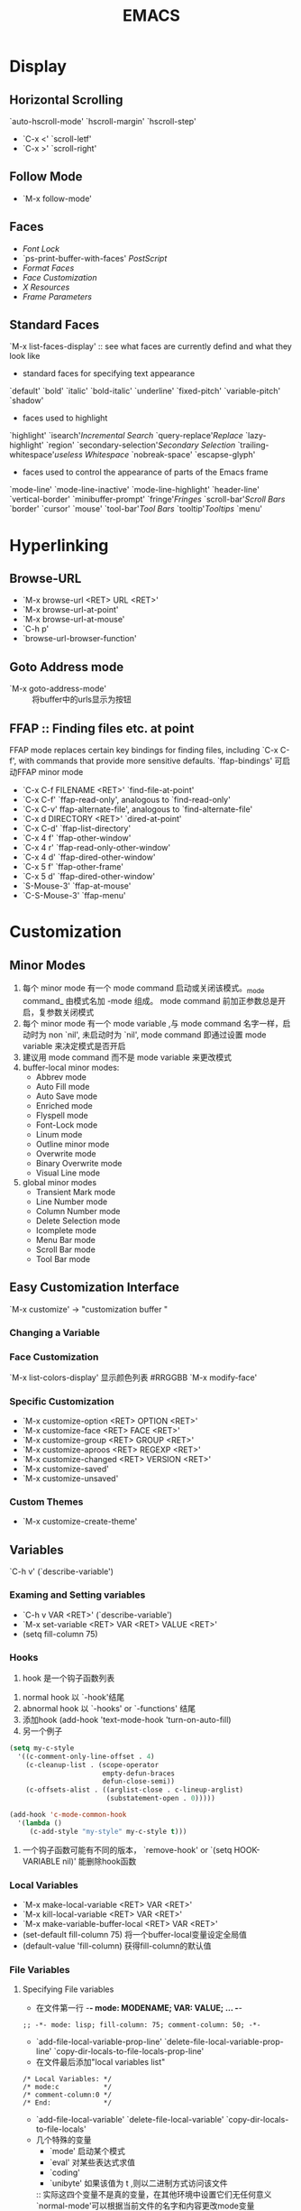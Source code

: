 #+BEGIN_COMMENT
.. title: Emacs 笔记
.. slug: emacs-notes
.. date: 2013-8-05 00:38:01 +0800
.. tags: emacs, notes
.. link: 
.. description: 
.. type: text
#+END_COMMENT

#+HTML: <!-- TEASER_END -->

#+TITLE: EMACS

* Display
** Horizontal Scrolling
   `auto-hscroll-mode' `hscroll-margin' `hscroll-step'
   + `C-x <' `scroll-letf'
   + `C-x >' `scroll-right'
** Follow Mode
   + `M-x follow-mode'
** Faces
   + [[Font Lock]]
   + `ps-print-buffer-with-faces' [[PostScript]]
   + [[Format Faces]]
   + [[Face Customization]]
   + [[Resources][X Resources]]
   + [[Frame Parameters]]
** Standard Faces
   `M-x list-faces-display' :: see what faces are currently defind and what they look like
   + standard faces for specifying text appearance
   `default' `bold' `italic' `bold-italic' `underline' `fixed-pitch' `variable-pitch' `shadow'
   + faces used to highlight
   `highlight' `isearch'[[Incremental Search]] `query-replace'[[Replace]] `lazy-highlight' `region' `secondary-selection'[[Secondary Selection]] `trailing-whitespace'[[useless Whitespace]] `nobreak-space' `escapse-glyph'
   + faces used to control the appearance of parts of the Emacs frame
   `mode-line' `mode-line-inactive' `mode-line-highlight' `header-line' `vertical-border' `minibuffer-prompt' `fringe'[[Fringes]] `scroll-bar'[[Scroll Bars]] `border' `cursor' `mouse' `tool-bar'[[Tool Bars]] `tooltip'[[Tooltips]] `menu'
* Hyperlinking
** Browse-URL
   + `M-x browse-url <RET> URL <RET>'
   + `M-x browse-url-at-point'
   + `M-x browse-url-at-mouse'
   + `C-h p'
   + `browse-url-browser-function'
** Goto Address mode
   + `M-x goto-address-mode' :: 将buffer中的urls显示为按钮
** FFAP  :: Finding files etc. at point
   FFAP mode replaces certain key bindings for finding files, including `C-x C-f', with commands that provide more sensitive defaults.
   `ffap-bindings' 可启动FFAP minor mode
   + `C-x C-f FILENAME <RET>' `find-file-at-point'
   + `C-x C-f' `ffap-read-only', analogous to `find-read-only'
   + `C-x C-v' ffap-alternate-file', analogous to `find-alternate-file'
   + `C-x d DIRECTORY <RET>' `dired-at-point'
   + `C-x C-d' `ffap-list-directory'
   + `C-x 4 f' `ffap-other-window'
   + `C-x 4 r' `ffap-read-only-other-window'
   + `C-x 4 d' `ffap-dired-other-window'
   + `C-x 5 f' `ffap-other-frame'
   + `C-x 5 d' `ffap-dired-other-window'
   + `S-Mouse-3' `ffap-at-mouse'
   + `C-S-Mouse-3' `ffap-menu'
* Customization
** Minor Modes
1) 每个 minor mode 有一个 mode command 启动或关闭该模式。_mode command_ 由模式名加 -mode 组成。 mode command 前加正参数总是开启，复参数关闭模式
2) 每个 minor mode 有一个 mode variable ,与 mode command 名字一样，启动时为 non `nil', 未启动时为 `nil', mode command 即通过设置 mode variable  来决定模式是否开启
3) 建议用 mode command 而不是 mode variable  来更改模式
4) buffer-local minor modes:
   + Abbrev mode
   + Auto Fill mode
   + Auto Save mode
   + Enriched mode
   + Flyspell mode 
   + Font-Lock mode
   + Linum mode 
   + Outline minor mode
   + Overwrite mode 
   + Binary Overwrite mode
   + Visual Line mode
5) global minor modes
   + Transient Mark mode
   + Line Number mode
   + Column Number mode
   + Delete Selection mode
   + Icomplete mode 
   + Menu Bar mode
   + Scroll Bar mode 
   + Tool Bar mode
** Easy Customization Interface
   `M-x customize' -> "customization buffer "
*** Changing a Variable
*** Face Customization
    `M-x list-colors-display' 显示颜色列表 #RRGGBB
    `M-x modify-face'
*** Specific Customization
 + `M-x customize-option <RET> OPTION <RET>'
 + `M-x customize-face <RET> FACE <RET>'
 + `M-x customize-group <RET> GROUP <RET>'
 + `M-x customize-aproos <RET> REGEXP <RET>'
 + `M-x customize-changed <RET> VERSION <RET>'
 + `M-x customize-saved'
 + `M-x customize-unsaved'
*** Custom Themes
 + `M-x customize-create-theme'
   
** Variables
   `C-h v' (`describe-variable')
*** Examing and Setting variables
 + `C-h v VAR <RET>' (`describe-variable')
 + `M-x set-variable <RET> VAR <RET> VALUE <RET>'
 + (setq fill-column 75)
*** Hooks
    1) hook 是一个钩子函数列表
2) normal hook 以 `-hook'结尾
3) abnormal hook 以 `-hooks' or `-functions' 结尾
4) 添加hook (add-hook 'text-mode-hook 'turn-on-auto-fill)
5) 另一个例子
#+BEGIN_SRC emacs-lisp
     (setq my-c-style
       '((c-comment-only-line-offset . 4)
         (c-cleanup-list . (scope-operator
                            empty-defun-braces
                            defun-close-semi))
         (c-offsets-alist . ((arglist-close . c-lineup-arglist)
                             (substatement-open . 0)))))

     (add-hook 'c-mode-common-hook
       '(lambda ()
          (c-add-style "my-style" my-c-style t)))
#+END_SRC
6) 一个钩子函数可能有不同的版本， `remove-hook' or `(setq HOOK-VARIABLE nil)' 能删除hook函数
*** Local Variables
 + `M-x make-local-variable <RET> VAR <RET>'
 + `M-x kill-local-variable <RET> VAR <RET>'
 + `M-x make-variable-buffer-local <RET> VAR <RET>'
 + (set-default fill-column 75) 将一个buffer-local变量设定全局值
 + (default-value 'fill-column) 获得fill-column的默认值
*** File Variables
**** Specifying File variables
 +  在文件第一行 -*- mode: MODENAME; VAR: VALUE; ... -*-
 #+BEGIN_EXAMPLE
 ;; -*- mode: lisp; fill-column: 75; comment-column: 50; -*-
 #+END_EXAMPLE
 + `add-file-local-variable-prop-line'
   `delete-file-local-variable-prop-line'
   `copy-dir-locals-to-file-locals-prop-line'
 + 在文件最后添加"local variables list"
 #+BEGIN_EXAMPLE
     /* Local Variables: */
     /* mode:c           */
     /* comment-column:0 */
     /* End:             */
 #+END_EXAMPLE
 + `add-file-local-variable'
   `delete-file-local-variable'
   `copy-dir-locals-to-file-locals'
 + 几个特殊的变量
   * `mode' 启动某个模式
   * `eval' 对某些表达式求值
   * `coding' 
   * `unibyte' 如果该值为 t ,则以二进制方式访问该文件
   :: 实际这四个变量不是真的变量，在其他环境中设置它们无任何意义
   `normal-mode'可以根据当前文件的名字和内容更改mode变量
**** Safe File Variables
*** Directory Variables
 + `.dir-locals.el' file.
 + `add-dir-local-variable'
 + `delete-dir-local-variable'
 + `copy-file-locals-to-dir-locals'
   
** Key Bindings
*** Events
#+BEGIN_SRC emacs-lisp
    this-command-keys
    this-command-keys-vector
read-key-sequence
read-key-sequence-vector
listify-key-sequence

#+END_SRC

*** Keymaps
   + keymap, global keymap
   + `self-insert-command'
*** `(elisp) Format of Keymaps'
:: what a keymap looks like.
*** create Keymaps
#+BEGIN_SRC emacs-lisp
(make-sparse-keymap &optional promt)
(make-keymap &optional promt) ;; with char-table all binds to nil
(copy-keymap keymap)
(keymap-parent keymap)
(set-keymap-parent keymap)
(make-composed-keymap maps &optional parent)
#+END_SRC

*** Prefix Keymaps
    the binding of `C-x' is the symbol `Control-X-preifx'
   + `ctl-x-map' `C-x'
   + `help-map' `C-h'
   + `esc-map' `<ESC>'
   + `ctl-x-4-map' `C-x 4'
   + `mode-specific-map' `C-c'
   `define-prefix-command'
*** active keymaps
#+BEGIN_SRC emacs-lisp
set-temporary-overlay-map
overriding-terminal-local-map
overriding-local-map
(current-active-maps &optional olp position)
(key-binding key &optional accept-defaults no-remap position)
;; `(elisp) Controlling Active Maps'
(current-global-map)
(current-local-map)
(current-minor-mode-maps)
(use-global-map keymap)
(use-local-map keymap)
global-map
minor-mode-map-alist
minor-mode-overriding-map-alist

;; TODO
special-event-map
#+END_SRC
*** search keymaps
伪码
#+BEGIN_SRC emacs-lisp
  (or (cond
       (overriding-terminal-local-map
        (FIND-IN overriding-terminal-local-map))
       (overriding-local-map
        (FIND-IN overriding-local-map))
       ((or (FIND-IN (get-char-property (point) 'keymap))
            (FIND-IN TEMP-MAP)
            (FIND-IN-ANY emulation-mode-map-alists)
            (FIND-IN-ANY minor-mode-overriding-map-alist)
            (FIND-IN-ANY minor-mode-map-alist)
            (if (get-text-property (point) 'local-map)
                (FIND-IN (get-char-property (point) 'local-map))
              (FIND-IN (current-local-map))))))
      (FIND-IN (current-global-map)))
  
#+END_SRC

*** Local Keymaps
*** Minibuffer Keymaps
   + `minibuffer-local-map':: for ordinary input (no completion)
   + `minibuffer-local-ns-map' :: similar,except that <SPC> exits like <RET>
   + `minibuffer-local-completion-map' :: for permissive completion
   + `minibuffer-local-must-match-map' :: for strict completion and for cautious completion
   + `minibuffer-local-filename-completion-map'
   + `minibuffer-local-must-match-filename-map'
*** Rebinding
   + `M-x global-set-key <RET> KEY CMD <RET>'
   + `M-x local-set-key <RET> KEY CMD <RET>'
   + `M-x global-unset-key <RET> KEY CMD <RET>'
   + `M-x local-unset-key <RET> KEY CMD <RET>'
   + substitute-key-definition
   + suppress-keymap 

*** Init Rebinding
#+BEGIN_SRC emacs-lisp
;; the use of `kbd' macro
(global-set-key (kbd "C-z") 'shell)
(global-set-key (kbd "C-c y") 'clipboard-yank)
(global-set-key (kbd "C-M-q") 'query-replace)
(global-set-key (kbd "C-<f5>") 'linum-mode)
(global-set-key (kbd "C-<right>") 'forward-sentence)
(global-set-key (kbd "<mouse-2>") 'mouse-save-then-kill)
(global-set-key (kbd "C-<down-mouse-3>") 'mouse-yank-at-click)
;;use lisp string or vector to secify the key sequence
(global-set-key "\C-x\M-l" 'make-symbolic-link)
(global-set-key "\C-x\t" 'indent-rigidly)
(global-set-key [?\C-=] 'make-symbolic-link)
(global-set-key [?\M-\C-=] 'make-symbolic-link)
(global-set-key [?\H-a] 'make-symbolic-link)
(global-set-key [f7] 'make-symbolic-link)
(global-set-key [C-mouse-1] 'make-symbolic-link)
(global-set-key [?\C-z ?\M-l] 'make-symbolic-link)

(add-hook 'texinfo-mode-hook
               '(lambda ()
                  (define-key texinfo-mode-map "\C-cp" 'backward-paragraph)
                  (define-key texinfo-mode-map "\C-cn" 'forward-paragraph)))
#+END_SRC
    
*** Modifier keys
*** Rebinding Function Keys
    功能键拥有自己的lisp name 详见手册
    举例：`left', `right', `up', `down', `f1', `home', `kp-add', `kp-0' 
    
*** Named ASCII Control Characters
    <TAB>与 `C-i'
*** Rebinding Mouse Buttons
*** Disabling Commands
#+BEGIN_SRC emacs-lisp
(put 'delete-region 'disabled t)
(put 'delete-region 'disabled
         "it's better to use `kill-region' instead.'n")
;;`M-x enable-command'
;;`M-x disable-command'
#+END_SRC
** Syntax
   Syntax table
** Init File
*** Init Syntax
    + `setq'
*** Init Examle
#+BEGIN_SRC lisp -n
(add-to-list 'load-path "/path/to/lisp/libraries")
(setq c-tab-always-indent nil)
(setq-default case-fold-search nil)
(setq user-mail-address "eude.xj@gmail.com")
(set-default major-mode 'text-mode)
(set-language-environment "Latin-1")
(line-number-mode 0)
(add-hook 'text-mode-hook 
  '(lambda () (auto-fill-mode 1)))
(add-hook 'text-mode-hook 'turn-on-auto-fill)
;; `foo.elc' or `foo.el'
(load "foo")
(autoload 'myfunction' "mypackage" "Do what I say." t)
(global-set-key "\C-xl" 'make-symbolic-link)
(define-key global-map "\C-xl" 'make-symbolic-link)
(substitute-key-definition 'next-line 'forward-line global-map)
(global-unset-key "\C-x\C-v")
(modify-syntax-entry ?\$ "." text-mode-syntax-table)
(put 'narrow-to-region 'disabled nil)
(if (fboundp 'blink-cursor-mode)
    (blink-cursor-mode 0))
(if (boundp 'coding-category-utf-8)
    (set-coding-priority '(coding-catergory-utf-8)))
(condition case ()
    (set-face-background 'region "grey75")
  (error nil))
#+END_SRC
*** Terminal Init
*** Find init
*** Init Non-ASCII
* Emacs 中的查找[fn:1]<2013-08-31 Sat 22:55>
** 最基本的东西
   *C-s* 开始正向查找
   *C-r* 开始方向查找
   这两个命令进入了查找模式，在 Emacs 中的术语叫做 Incremental Search ， 也就是在你输入要 查找的字符的时候，同时高亮显示找到的部分。
   下面的操作都是先按 *C-s* 或者 *C-r* 后， 进入 Incremental Search Mode 之后的操作。
- *C-r* , *C-s* ， 分别是向前查找和向后查找当前输入的内容。
  如果当前内容是空的，也就是说你连续两次输入 *C-s* ，那么就是 “查找下一个 (Find next)”的 操作。第一次是C-s 把你带入了 Incremental Search Mode ， 第二次的 *C-s* 表示查找上一次查 过的东西。 *C-r* 类似，只不过方向相反。
- *C-w* 查找光标除所在的单词
  例如， 你可以输入 *C-r* 然后马上输入 *C-w* ， 光标所在位置的单词就自动变成了要查找的内容。
  多次输入 *C-w* 后面的单词就会一个一个 的变成了查找内容一部分。
  *C-w* 还可以和上面介绍的 *C-s* *C-r* 配合使用。*C-s* 进入 Incremental Search Mode. 然后输入 void f 然后光标会停留在一个 void f 的单词上，也许是 void far ，然后用 *C-s* 或者 *C-r* 找 到某个 void f 的地方，然后 *C-w* 就可以把 f 后面的单词补全了。
- *C-y* 把光标所在位置到行尾的部分作为查找内容
  和 *C-w* 类似，只不过输入的不是一个单词， 而是整整一行。
- *M-y* 把 kill ring 中的东西输入为当前要查找的内容
- *M-c* 切换大小写敏感。
- *M-r* 切换是普通查找还是正则表达式查找。
- *M-e* 编辑要查找的内容
  Incremental Search 会随着用户的输入不断的改变光标的位置，有的时候很讨厌，那么就可以 *M-e* 编辑要查找的内容，然后按 Enter 回到 Incremetal Search 。
- *M-n* *M-p* 浏览查找历史纪录
  可以查找以前 查找过的内容。
- *C-q* *C-j* 查找多行文字。
  如果你要的查找的内容是多行文字，也就是说，查找内容中含有换行字符 *C-j* 但是， Enter 键又 作为结束查找的操作，一按 Enter 就退出了查找模式了。那么 *C-q* *C-j* 可以解决这个问题。 可 以查看 如何输入特殊的控制字符 。
     
** 用 Nonincremental Search 查找
   如果不习惯 Incremetal Search 的方式，那么可以 *C-s* <RET> ，也就是按了 *C-s* 之后，马上按 一个回车，就用 Nonincremental Search 的方式查找，这种查找方式和普通的编辑器几乎一样。
   使用 moccur 在所有打开的文件内查找
   本来 M-x occur 可以在一个 buffer 的查找某一个正则表达式。 moccur 提供更加强大 的功能。安装了 moccur 之后 ，如果进入 incremetal 查找功能，除了上面介绍的一些 功能，有多了两个新的功能。下面的操作都是先按 *C-s* 或者 *C-r* 后 进入 Incremental Search Mode 之后的操作。
   *M-o*, 小写的 o , 列出来当前 buffer 内的所有查找内容
   *M-O*, 大写的 O , 列出来所有打开的 buffer 中出现的查找内容。
** 在多个文件中查找
+ find-dired
  
运行外部命令 find , 产生文件列表，然后进入 dired 模式。
+ find-grep-dired
  
运行外部命令 find，用 grep 过滤文件， ls 产生目录列表，然后进入 dired 模式，这样 列出所有包含某些字符的文件列表。可以使用 dired-do-query-replace-regexp 在文件列 表中查找并替换。可以递归所有子目录。可以用各种条件过滤文件，详细可以查看 find 命 令的帮助。
grep

+ 在当前目录中查找指定的 regexp 。
grep-find

运行 find , grep ，然后产生类似于 compile 的结果，可以查看哪些文件在什么地方包含 了匹配了指定的 regexp 。用 *C-x* ` 浏览结果。可以递归所有子目录。，详细可以查看 find 命令的帮助。
dired-do-query-replace-regexp

在任何 dired 模式下，对于所有带有标记的文件进行查找替换。
** 替换
   
   在 transient mode 下，如果 region 是激活状态下，那么就调用 query-replace-selection , 这个函数和 query-replace 几乎完全一样，不同的是， query-replace-selection 用当前选择的 region 作为被替换的部分，而不是等用户输入。
#+begin_src emacs-lisp
(defun query-replace-selection (to-string &optional delimited start end)
  "query reqlace the current selection in transient mark mode."
  (interactive (list
                (read-from-minibuffer (format "Query replace %s with: "
                                              (buffer-substring (point) (mark)))
                                      nil nil nil
                                      query-replace-to-history-variable
                                      (buffer-substring (point) (mark))
                                      t)
                nil nil nil
                ))
  (perform-replace (buffer-substring (point) (mark)) to-string t nil delimited nil nil start end))
(wcy-define-2bind-transient-mode
 wcy-query-replace-or-query-replace-selection
 'query-replace-selection
 'query-replace)
(global-set-key (kbd "M-%") 'wcy-query-replace-or-query-replace-selection)
#+end_src 
   
   wcy-define-2bind-transient-mode 的定义参见 其他编辑技巧 中的 *C-w* 部分。
   
#+begin_src emacs-lisp :tangle yes
;; 在 C-s 进入 incremental search 的时候， 按 M-i ， 替换当前查找内容
(define-key isearch-mode-map (kbd "M-i") 'isearch-query-replace-current)
(defun isearch-query-replace-current ()
  "replace current searching string."
  (interactive)
  (let ((case-fold-search isearch-case-fold-search)
        (from-string isearch-string))
    (if (not isearch-success)
        (message "search string not found")
      (progn
       (isearch-exit)
       (goto-char (min (point) isearch-other-end)))
      ;;(isearch-abort)
      (perform-replace
       from-string
       (read-from-minibuffer (format "Query replace %s with: "
                                     from-string)
                             from-string nil nil
                             query-replace-to-history-variable
                             from-string
                             t)
       t ; query flag
       isearch-regexp

       nil))))

;; 进入 incremental search mode 之后，有些命令可以根据光标所在位置补全要查找内容，
;; 例如 C-w 可以补全一个词。但是如果按多了 C-w 就不能回退了，而且不能精确定位，
;; 下面的键绑定重新定义了一些常用的光标移动命令，根据光标移动，自动补齐查找内容，
;; 例如 C-f 自动补齐光标处的一个字符。
(define-key isearch-mode-map (kbd "C-e") 'isearch-move-point)
(define-key isearch-mode-map (kbd "C-a") 'isearch-move-point)
(define-key isearch-mode-map (kbd "M-e") 'isearch-move-point)
(define-key isearch-mode-map (kbd "M-a") 'isearch-move-point)
(define-key isearch-mode-map (kbd "C-M-e") 'isearch-move-point)
(define-key isearch-mode-map (kbd "C-M-a") 'isearch-move-point)
(define-key isearch-mode-map (kbd "C-f") 'isearch-move-point)
(define-key isearch-mode-map (kbd "C-b") 'isearch-move-point)
(define-key isearch-mode-map (kbd "M-f") 'isearch-move-point)
(define-key isearch-mode-map (kbd "M-b") 'isearch-move-point)
(define-key isearch-mode-map (kbd "C-M-f") 'isearch-move-point)
(define-key isearch-mode-map (kbd "C-M-b") 'isearch-move-point)
(defun isearch-move-point ()
  (interactive)
  (when isearch-success
    (save-excursion
      (let ((overriding-terminal-local-map nil)
            (old-point (or isearch-other-end (point))))
        (call-interactively (key-binding (this-command-keys)))
        (setq isearch-string (buffer-substring-no-properties  old-point
                                                              (point))
              isearch-message
              (mapconcat 'isearch-text-char-description
                         isearch-string "")
              ;; Don't move cursor in reverse search.
              isearch-forward (cond
                               ((< old-point (point)) t)
                               ((> old-point (point)) nil)
                               ((= old-point (point)) isearch-forward))
              )))
    (isearch-search-and-update)))

#+end_src
+ query-replay 中可以用在 _replacement_ 中用 *"\&'"* 替代完全匹配的字符串
** Emacs 的其他编辑技巧
   
*** 数字增减和循环改变文字
#+begin_src emacs-lisp :tangle yes
;; 下面的几个函数可以实现自动增加数字，和循环改变文本的功能。定义方法是
;; 1. 一个 (regexp . (lambda () ....) 的方式。 下面的第一个定义就提供了自动增加
;; 和减少数字的功能。
;; 2. 一个含有字符串的 list ， 那么就会在这些字符串中循环选择。
;; M-x wcy-rotate-text 可以接受 C-u 的参数，负数表示减少数字或者反向循环。
;; 参数的大小可以指定增加或者减少多少，或者循环的步长。

(defvar wcy-rotate-text-definations
  '(("-?[0-9]+" . (lambda ()
                    (format "%d" (+ rotate-arg (string-to-number (match-string 0))))))
    ("zero" "one" "two" "three" "four" "five" "six" "seven" "eight" "nine")
    ("Sunday"  "Monday"   "Tuesday"   "Wednesday"   "Thursday"   "Friday"
     "Saturday")
    )
  "
a list of ROT text defination. each element is a defination.
element can be a list of string.
element can be a cons. (REGEXP . func)
if REGEXP matched, func is called with no args, return value is the next value.
")

(defun wcy-rotate-text-aux ()
  (catch 'break
    (mapc
     #'(lambda (def)
         (let ((regexp (if (functionp (cdr def))
                           (car def)
                         (mapconcat 'regexp-quote def "\\|")))
               (func (if (functionp (cdr def))
                         (cdr def)
                       #'(lambda ()
                           (let* ((l (length def))
                                  (r (length (member (match-string 0) def)))
                                  (i (% (+ rotate-arg (- l r)) l)))
                             (format "%s" (nth i def)))))))
           (if (re-search-forward regexp (line-end-position) t nil)
               (throw 'break (funcall func)))))
     wcy-rotate-text-definations)
    nil))
(defun wcy-rotate-text(rotate-arg)
  (interactive "p")
  (let ((x (wcy-rotate-text-aux)))
    (when x
      (replace-match x)
      (goto-char (match-beginning 0)))))
#+end_src
*** 智能标记
#+begin_src emacs-lisp :tangle yes
;;这个功能绑定在 C-3 上。这个功能就是根据光标的所在位置，智能的选择一块区域，也就
;;是设置成为当前的 point 和 mark。这样就可以方便的拷贝或者剪切，或者交换他们的位
;;置。

;;如果当前光标在一个单词上，那么区域就是这个单词的开始和结尾分别。
;;如果当前光标在一个连字符上，那么就选择包含连字符的一个标识符。

;;这个两个的是有区别的，而且根据不同的 mode 的语法定义，连字符和单词的定义也不一样。
;;例如 C mode 下， abc_def_xxx , 如果光标停在 abc 上，那么就会选择 abc 这个单词。 如果
;;停在下划线上，那么就会选择 abc_def_xxx 。

;;如果当前光标在一个双引号,单引号，一个花括号，方括号，圆括号，小于号，或者大于号，
;;等等，那么就会选择他们对应的另一个括号之间的区域。 引号中的 escape 字符也是可以
;;自动识别的。嵌套关系也是可以识别的。这一点可以和 VIM 中的 % 的功能类比。

(defun wcy-mark-some-thing-at-point()
  (interactive)
  (let* ((from (point))
         (a (mouse-start-end from from 1))
         (start (car a))
         (end (cadr a))
         (goto-point (if (= from start )
                            end
                       start)))
    (if (eq last-command 'wcy-mark-some-thing-at-point)
        (progn
          ;; exchange mark and point
          (goto-char (mark-marker))
          (set-marker (mark-marker) from))
      (push-mark (if (= goto-point start) end start) nil t)
      (when (and (interactive-p) (null transient-mark-mode))
        (goto-char (mark-marker))
        (sit-for 0 500 nil))
      (goto-char goto-point))))
(define-key global-map (kbd "C-3") 'wcy-mark-some-thing-at-point)
(define-key global-map (kbd "M-C-SPC") 'wcy-mark-some-thing-at-point)
#+end_src
*** align-regexp
    
    M-x align-regexp 可以方便的对齐一些文字。 例如
    
    Fred (123) 456-7890
    Alice (123) 456-7890
    Mary-Anne (123) 456-7890
    Joe (123) 456-7890
    
    选择这段文字之后， M-x align-regexp ，然后根据提示输入， ``('' 这样就可以得到下 面的结果:
    
    Fred      (123) 456-7890
    Alice     (123) 456-7890
    Mary-Anne (123) 456-7890
    Joe       (123) 456-7890
    
*** *C-w* 的绑定
    
    我把 *C-w* 绑定 backward-kill-word， 这样就和 bash 的 input-line 是一致的了。我试 了试，还挺好用。但是原来的 *C-w* 是和 kill-region 绑定的。改变习惯还是很难的。以前 我不喜欢 transient-mark-mode ，但是现在发现她可以派上用场了。可以在激活选择区域 的时候，*C-w* 和 kill-region 绑定，否则和 backward-kill-word 绑定，感觉不错。
#+begin_src emacs-lisp :tangle yes
(defmacro wcy-define-2bind-transient-mode (funname cmd-mark-active
                                                   cmd-mark-no-active)
  `(defun ,funname ()
     (interactive)
     (if mark-active
         (call-interactively ,cmd-mark-active)
       (call-interactively ,cmd-mark-no-active))))
;; 和 bash 中的类似的快键，不用再按 backspace 了。
(global-set-key "\C-w"     'wcy-backward-kill-word-or-kill-region)
(wcy-define-2bind-transient-mode
 wcy-backward-kill-word-or-kill-region
 'kill-region
 'backward-kill-word)
#+end_src
    我定义了一个 macro ， 可以方便的定义这种双重绑定，也就是，在 mark-active 时运行 一个函数，否则运行另一个函数。
    
* MISC
** Major Modes
*** 有三种类型 text-mode, prog-mode, special-mode
基本hook `text-mode-hook' `prog-mode-hook'
hook 一般可用于启动 minor mode
* 显示图像

#+begin_src emacs-lisp :results output 
(image-type-available-p 'gif)

(image-type-available-p 'png)

(image-type-available-p 'jpeg)

(image-type-available-p 'tiff)

(image-type-available-p 'xbm)

(image-type-available-p 'xpm)
#+end_src

#+RESULTS:
: t

* Emacs
** smartparens
#+BEGIN_SRC emacs-lisp

(defun sp--populate-keymap (bindings)
  "Populates the `sp-keymap' from the BINDINGS alist."
  (--each bindings
    (define-key sp-keymap (read-kbd-macro (car it)) (cdr it))))
  
(setq sp-override-key-bindings 
        '(
          ("C-M-f" . sp-forward-sexp)
          ("C-M-b" . sp-backward-sexp)
          ("C-M-d" . sp-down-sexp)
          ("C-M-a" . sp-backward-down-sexp)
          ("C-S-d" . sp-beginning-of-sexp)
          ("C-S-a" . sp-end-of-sexp)
          ("C-M-e" . sp-up-sexp)
          ("C-M-u" . sp-backward-up-sexp)
          ("C-M-n" . sp-next-sexp)
          ("C-M-p" . sp-previous-sexp)
          ("C-M-k" . sp-kill-sexp)
          ("C-M-w" . sp-copy-sexp)
          ("M-<delete>" . sp-unwrap-sexp)
          ("M-<backspace>" . sp-backward-unwrap-sexp)
          ("C-<right>" . sp-forward-slurp-sexp)
          ("C-<left>" . sp-forward-barf-sexp)
          ("C-M-<left>" . sp-backward-slurp-sexp)
          ("C-M-<right>" . sp-backward-barf-sexp)
          ("M-D" . sp-splice-sexp)
          ("C-M-<delete>" . sp-splice-sexp-killing-forward)
          ("C-M-<backspace>" . sp-splice-sexp-killing-backward)
          ("C-S-<backspace>" . sp-splice-sexp-killing-around)
          ("C-]" . sp-select-next-thing-exchange)
          ("C-M-]" . sp-select-next-thing)
          ("M-F" . sp-forward-symbol)
          ("M-B" . sp-backward-symbol)
          ))
#+END_SRC

** misc
#+BEGIN_SRC emacs-lisp :tangle yes

#+END_SRC

** face
** key bindings
#+begin_src emacs-lisp 
  (local-set-key (kbd "C-c '") 'org-edit-special)
  (define-key (current-local-map) (kbd "C-c '") 'org-edit-special)
  (lookup-key (current-local-map) (kbd "C-c '"))  
  (substitute-command-keys "\\{lisp-interaction-mode-map}")
  (key-binding "C-c '")
  (local-key-binding "C-c '")
  (global-key-binding "C-c '")
  (minor-mode-key-binding "C-c '")
  ;; show current mode maps
  (mapcar (lambda(x)(car (rassq x minor-mode-map-alist)))(current-minor-mode-maps))
#+End_src
#+BEGIN_SRC emacs-lisp
(defun local-set-minor-mode-key (mode key def)
  "Overrides a minor mode keybinding for the local
   buffer, by creating or altering keymaps stored in buffer-local
   `minor-mode-overriding-map-alist'."
  (make-local-variable 'minor-mode-overriding-map-alist)
  (let* ((oldmap (cdr (assoc mode minor-mode-map-alist)))
         (newmap (or (cdr (assoc mode minor-mode-overriding-map-alist))
                     (let ((map (make-sparse-keymap)))
                       (set-keymap-parent map oldmap)
                       (push `(,mode . ,map) minor-mode-overriding-map-alist) 
                       map))))
    (define-key newmap key def)))

#+END_SRC
#+BEGIN_SRC emacs-lisp :tangle yes
(defvar hs-minor-mode-map
  (let ((map (make-sparse-keymap)))
    ;; These bindings roughly imitate those used by Outline mode.
    (define-key map "\C-c@\C-h"	      'hs-hide-block)
    (define-key map "\C-c@\C-s"	      'hs-show-block)
    (define-key map "\C-c@\C-\M-h"    'hs-hide-all)
    (define-key map "\C-c@\C-\M-s"    'hs-show-all)
    (define-key map "\C-c@\C-l"	      'hs-hide-level)
    (define-key map "\C-c@\C-c"	      'hs-toggle-hiding)
    (define-key map [(shift mouse-2)] 'hs-mouse-toggle-hiding)
    map)
  "Keymap for hideshow minor mode.")

#+END_SRC
#+BEGIN_SRC emacs-lisp :tangle yes
  (setq hs-minor-mode-prefix "\C-c@")
  (setq hs-minor-mode-prefix-map
        (let ((map (make-sparse-keymap)))
          ;; These bindings roughly imitate those used by Outline mode.
          ;; (define-key map "\C-h"            'hs-hide-block)
          (define-key map "\C-s"            'hs-show-block)
          (define-key map "\C-\M-h"    'hs-hide-all)
          (define-key map "\C-\M-s"    'hs-show-all)
          (define-key map "\C-l"            'hs-hide-level)
          (define-key map "\C-c"            'hs-toggle-hiding)
          (define-key map [(shift mouse-2)] 'hs-mouse-toggle-hiding)
          map))
  
#+END_SRC
** process
#+begin_src emacs-lisp
python-shell-prompt-pdb-regexp
python-shell-prompt-regexp

#+end_src
** refs
[[https://github.com/magnars/.emacs.d][emacs rocks @github]]
* Footnotes
  
[fn:1] [[http://emacser.com/ann77/Emacs/EmacsSearch.html][emacs 中的查找]]

